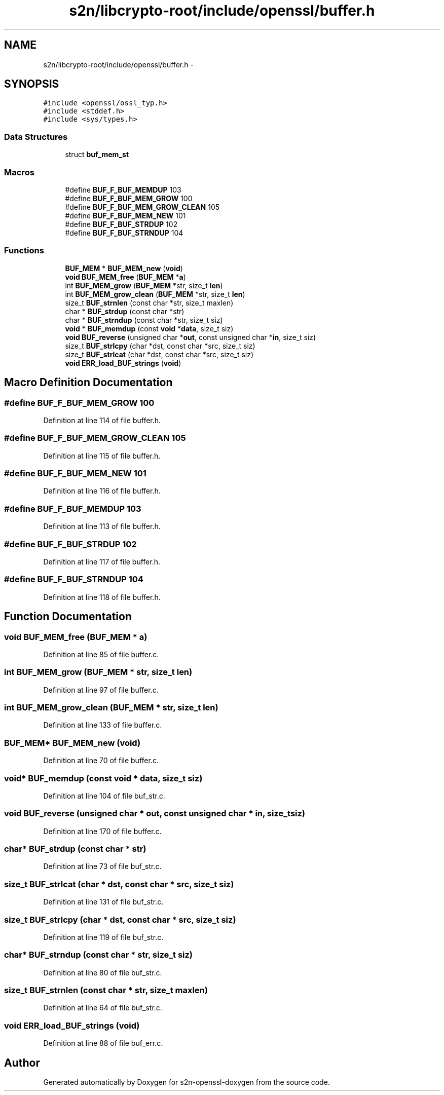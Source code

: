 .TH "s2n/libcrypto-root/include/openssl/buffer.h" 3 "Thu Jun 30 2016" "s2n-openssl-doxygen" \" -*- nroff -*-
.ad l
.nh
.SH NAME
s2n/libcrypto-root/include/openssl/buffer.h \- 
.SH SYNOPSIS
.br
.PP
\fC#include <openssl/ossl_typ\&.h>\fP
.br
\fC#include <stddef\&.h>\fP
.br
\fC#include <sys/types\&.h>\fP
.br

.SS "Data Structures"

.in +1c
.ti -1c
.RI "struct \fBbuf_mem_st\fP"
.br
.in -1c
.SS "Macros"

.in +1c
.ti -1c
.RI "#define \fBBUF_F_BUF_MEMDUP\fP   103"
.br
.ti -1c
.RI "#define \fBBUF_F_BUF_MEM_GROW\fP   100"
.br
.ti -1c
.RI "#define \fBBUF_F_BUF_MEM_GROW_CLEAN\fP   105"
.br
.ti -1c
.RI "#define \fBBUF_F_BUF_MEM_NEW\fP   101"
.br
.ti -1c
.RI "#define \fBBUF_F_BUF_STRDUP\fP   102"
.br
.ti -1c
.RI "#define \fBBUF_F_BUF_STRNDUP\fP   104"
.br
.in -1c
.SS "Functions"

.in +1c
.ti -1c
.RI "\fBBUF_MEM\fP * \fBBUF_MEM_new\fP (\fBvoid\fP)"
.br
.ti -1c
.RI "\fBvoid\fP \fBBUF_MEM_free\fP (\fBBUF_MEM\fP *\fBa\fP)"
.br
.ti -1c
.RI "int \fBBUF_MEM_grow\fP (\fBBUF_MEM\fP *str, size_t \fBlen\fP)"
.br
.ti -1c
.RI "int \fBBUF_MEM_grow_clean\fP (\fBBUF_MEM\fP *str, size_t \fBlen\fP)"
.br
.ti -1c
.RI "size_t \fBBUF_strnlen\fP (const char *str, size_t maxlen)"
.br
.ti -1c
.RI "char * \fBBUF_strdup\fP (const char *str)"
.br
.ti -1c
.RI "char * \fBBUF_strndup\fP (const char *str, size_t siz)"
.br
.ti -1c
.RI "\fBvoid\fP * \fBBUF_memdup\fP (const \fBvoid\fP *\fBdata\fP, size_t siz)"
.br
.ti -1c
.RI "\fBvoid\fP \fBBUF_reverse\fP (unsigned char *\fBout\fP, const unsigned char *\fBin\fP, size_t siz)"
.br
.ti -1c
.RI "size_t \fBBUF_strlcpy\fP (char *dst, const char *src, size_t siz)"
.br
.ti -1c
.RI "size_t \fBBUF_strlcat\fP (char *dst, const char *src, size_t siz)"
.br
.ti -1c
.RI "\fBvoid\fP \fBERR_load_BUF_strings\fP (\fBvoid\fP)"
.br
.in -1c
.SH "Macro Definition Documentation"
.PP 
.SS "#define BUF_F_BUF_MEM_GROW   100"

.PP
Definition at line 114 of file buffer\&.h\&.
.SS "#define BUF_F_BUF_MEM_GROW_CLEAN   105"

.PP
Definition at line 115 of file buffer\&.h\&.
.SS "#define BUF_F_BUF_MEM_NEW   101"

.PP
Definition at line 116 of file buffer\&.h\&.
.SS "#define BUF_F_BUF_MEMDUP   103"

.PP
Definition at line 113 of file buffer\&.h\&.
.SS "#define BUF_F_BUF_STRDUP   102"

.PP
Definition at line 117 of file buffer\&.h\&.
.SS "#define BUF_F_BUF_STRNDUP   104"

.PP
Definition at line 118 of file buffer\&.h\&.
.SH "Function Documentation"
.PP 
.SS "\fBvoid\fP BUF_MEM_free (\fBBUF_MEM\fP * a)"

.PP
Definition at line 85 of file buffer\&.c\&.
.SS "int BUF_MEM_grow (\fBBUF_MEM\fP * str, size_t len)"

.PP
Definition at line 97 of file buffer\&.c\&.
.SS "int BUF_MEM_grow_clean (\fBBUF_MEM\fP * str, size_t len)"

.PP
Definition at line 133 of file buffer\&.c\&.
.SS "\fBBUF_MEM\fP* BUF_MEM_new (\fBvoid\fP)"

.PP
Definition at line 70 of file buffer\&.c\&.
.SS "\fBvoid\fP* BUF_memdup (const \fBvoid\fP * data, size_t siz)"

.PP
Definition at line 104 of file buf_str\&.c\&.
.SS "\fBvoid\fP BUF_reverse (unsigned char * out, const unsigned char * in, size_t siz)"

.PP
Definition at line 170 of file buffer\&.c\&.
.SS "char* BUF_strdup (const char * str)"

.PP
Definition at line 73 of file buf_str\&.c\&.
.SS "size_t BUF_strlcat (char * dst, const char * src, size_t siz)"

.PP
Definition at line 131 of file buf_str\&.c\&.
.SS "size_t BUF_strlcpy (char * dst, const char * src, size_t siz)"

.PP
Definition at line 119 of file buf_str\&.c\&.
.SS "char* BUF_strndup (const char * str, size_t siz)"

.PP
Definition at line 80 of file buf_str\&.c\&.
.SS "size_t BUF_strnlen (const char * str, size_t maxlen)"

.PP
Definition at line 64 of file buf_str\&.c\&.
.SS "\fBvoid\fP ERR_load_BUF_strings (\fBvoid\fP)"

.PP
Definition at line 88 of file buf_err\&.c\&.
.SH "Author"
.PP 
Generated automatically by Doxygen for s2n-openssl-doxygen from the source code\&.
